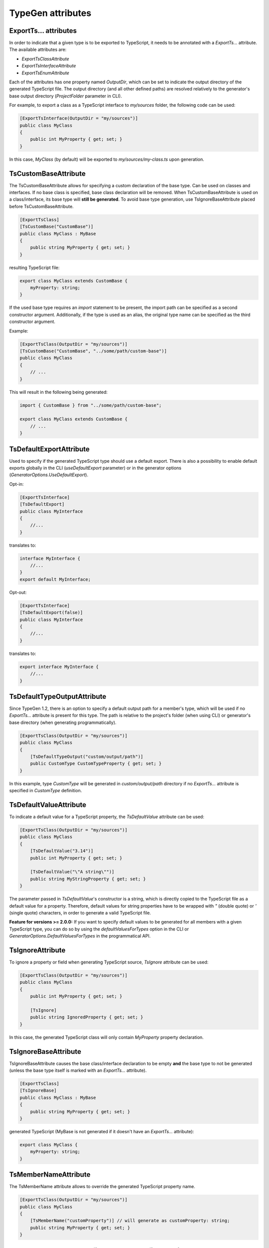 ==================
TypeGen attributes
==================

ExportTs... attributes
======================

In order to indicate that a given type is to be exported to TypeScript, it needs to be annotated with a *ExportTs...* attribute. The available attributes are:

* *ExportTsClassAttribute*
* *ExportTsInterfaceAttribute*
* *ExportTsEnumAttribute*

Each of the attributes has one property named *OutputDir*, which can be set to indicate the output directory of the generated TypeScript file. The output directory (and all other defined paths) are resolved relatively to the generator's base output directory (*ProjectFolder* parameter in CLI).

For example, to export a class as a TypeScript interface to *my/sources* folder, the following code can be used:

.. code-block:: csharp

	[ExportTsInterface(OutputDir = "my/sources")]
	public class MyClass
	{
	    public int MyProperty { get; set; }
	}

In this case, *MyClass* (by default) will be exported to *my/sources/my-class.ts* upon generation.

TsCustomBaseAttribute
=====================

The TsCustomBaseAttribute allows for specifying a custom declaration of the base type. Can be used on classes and interfaces. If no base class is specified, base class declaration will be removed. When TsCustomBaseAttribute is used on a class/interface, its base type will **still be generated**. To avoid base type generation, use TsIgnoreBaseAttribute placed before TsCustomBaseAttribute.

.. code-block:: csharp

	[ExportTsClass]
	[TsCustomBase("CustomBase")]
	public class MyClass : MyBase
	{
	    public string MyProperty { get; set; }
	}
	
resulting TypeScript file:

.. code-block:: typescript

	export class MyClass extends CustomBase {
	    myProperty: string;
	}
	
If the used base type requires an *import* statement to be present, the import path can be specified as a second constructor argument. Additionally, if the type is used as an alias, the original type name can be specified as the third constructor argument.

Example:

.. code-block:: csharp

	[ExportTsClass(OutputDir = "my/sources")]
	[TsCustomBase("CustomBase", "../some/path/custom-base")]
	public class MyClass
	{
	    // ...
	}
	
This will result in the following being generated:

.. code-block:: typescript

	import { CustomBase } from "../some/path/custom-base";
	
	export class MyClass extends CustomBase {
	    // ...
	}

TsDefaultExportAttribute
========================

Used to specify if the generated TypeScript type should use a default export. There is also a possibility to enable default exports globally in the CLI (*useDefaultExport* parameter) or in the generator options (*GeneratorOptions.UseDefaultExport*).

Opt-in:

.. code-block:: csharp

	[ExportTsInterface]
	[TsDefaultExport]
	public class MyInterface
	{
	    //...
	}
	
translates to:

.. code-block:: typescript

	interface MyInterface {
	    //...
	}
	export default MyInterface;

Opt-out:

.. code-block:: csharp

	[ExportTsInterface]
	[TsDefaultExport(false)]
	public class MyInterface
	{
	    //...
	}
	
translates to:

.. code-block:: typescript

	export interface MyInterface {
	    //...
	}

TsDefaultTypeOutputAttribute
============================

Since TypeGen 1.2, there is an option to specify a default output path for a member's type, which will be used if no *ExportTs...* attribute is present for this type.
The path is relative to the project's folder (when using CLI) or generator's base directory (when generating programmatically).

.. code-block:: csharp

	[ExportTsClass(OutputDir = "my/sources")]
	public class MyClass
	{
	    [TsDefaultTypeOutput("custom/output/path")]
	    public CustomType CustomTypeProperty { get; set; }
	}

In this example, type *CustomType* will be generated in *custom/output/path* directory if no *ExportTs...* attribute is specified in *CustomType* definition.

TsDefaultValueAttribute
=======================

To indicate a default value for a TypeScript property, the *TsDefaultValue* attribute can be used:

.. code-block:: csharp

	[ExportTsClass(OutputDir = "my/sources")]
	public class MyClass
	{
	    [TsDefaultValue("3.14")]
	    public int MyProperty { get; set; }
        
	    [TsDefaultValue("\"A string\"")]
	    public string MyStringProperty { get; set; }
	}

The parameter passed in *TsDefaultValue*'s constructor is a string, which is directly copied to the TypeScript file as a default value for a property. Therefore, default values for string properties have to be wrapped with *"* (double quote) or *'* (single quote) characters, in order to generate a valid TypeScript file.

**Feature for versions >= 2.0.0:** If you want to specify default values to be generated for all members with a given TypeScript type, you can do so by using the *defaultValuesForTypes* option in the CLI or *GeneratorOptions.DefaultValuesForTypes* in the programmatical API.

TsIgnoreAttribute
=================

To ignore a property or field when generating TypeScript source, *TsIgnore* attribute can be used:

.. code-block:: csharp

	[ExportTsClass(OutputDir = "my/sources")]
	public class MyClass
	{
	    public int MyProperty { get; set; }
        
	    [TsIgnore]
	    public string IgnoredProperty { get; set; }
	}

In this case, the generated TypeScript class will only contain *MyProperty* property declaration.

TsIgnoreBaseAttribute
=====================

TsIgnoreBaseAttribute causes the base class/interface declaration to be empty **and** the base type to not be generated (unless the base type itself is marked with an *ExportTs...* attribute).

.. code-block:: csharp

	[ExportTsClass]
	[TsIgnoreBase]
	public class MyClass : MyBase
	{
	    public string MyProperty { get; set; }
	}
	
generated TypeScript (MyBase is not generated if it doesn't have an *ExportTs...* attribute):

.. code-block:: typescript

	export class MyClass {
	    myProperty: string;
	}

TsMemberNameAttribute
=====================

The TsMemberName attribute allows to override the generated TypeScript property name.

.. code-block:: csharp

	[ExportTsClass(OutputDir = "my/sources")]
	public class MyClass
	{
	    [TsMemberName("customProperty")] // will generate as customProperty: string;
	    public string MyProperty { get; set; }
	}

TsNull, TsNotNull, TsUndefined, TsNotUndefined attributes
=========================================================

These attributes are used to indicate an opt-in/out *null* or *undefined* type union (used in TypeScript null checking mode). Negative (*not*) attributes have precedence over positive attributes.
E.g. this definition:

.. code-block:: csharp

	[ExportTsClass]
	public class MyClass
	{
	    [TsNull]
	    public string MyProperty { get; set; }
	}
	
will be translated to:

.. code-block:: typescript

	export class MyClass {
	    myProperty: string | null;
	}

If string initializers are enabled, the above opt-in example will produce the following TypeScript:

.. code-block:: typescript

	export enum MyEnum
	{
	    A = "A",
	    B = "B"
	}
	
To specify custom logic for changing (converting) a C# enum value name to an enum initializer string, you can specify enum string initializers converters in the CLI (*enumStringInitializersConverters* parameter) or in the generator options (*GeneratorOptions.EnumStringInitializersConverters*).

TsOptionalAttribute
===================

Marks an interface property as optional.

.. code-block:: csharp

	[ExportTsInterface]
	public class MyInterface
	{
	    [TsOptional]
	    public string MyProperty { get; set; }
	}
	
translates to:

.. code-block:: typescript

	export interface MyInterface {
	    myProperty?: string;
	}

TsReadonly, TsNotReadonly attributes
====================================

These attributes are used to mark a property or a field as readonly / not readonly.

C# code:

.. code-block:: csharp

	[ExportTsClass]
	public class MyClass
	{
	    public readonly string ReadonlyField = "value";
		
	    [TsNotReadonly]
	    [TsDefaultValue(null)]
	    public readonly string ReadonlyOptOut;
		
	    [TsReadonly]
	    public string ReadonlyOptIn = "value";
		
	    [TsNotReadonly]
	    public const string NotReadonlyConst = "value";
	}
	
generated TypeScript:

.. code-block:: typescript

	export class MyClass {
	    readonly readonlyField: string = "value";
	    readonlyOptOut: string;
	    readonly readonlyOptIn: string = "value";
	    static notReadonlyConst: string = "value";
	}

TsStatic, TsNotStatic attributes
================================

These attributes are used to mark a property or a field as static / not static.

C# code:

.. code-block:: csharp

	[ExportTsClass]
	public class MyClass
	{
	    public static string StaticField;
		
	    [TsNotStatic]
	    public static string StaticOptOut;
	    
	    [TsStatic]
	    public string StaticOptIn;
	    
	    [TsNotStatic]
	    public const string NotStaticConst = "value";
	}
	
generated TypeScript:

.. code-block:: typescript

	export class MyClass {
	    static staticField: string;
	    staticOptOut: string;
	    static staticOptIn: string;
	    readonly notStaticConst: string = "value";
	}

TsStringInitializersAttribute
=============================

Used to specify if TypeScript string initializers should be used for an enum. There is also a possibility to enable enum string initializers globally in the CLI (*enumStringInitializers* parameter) or in the generator options (*GeneratorOptions.EnumStringInitializers*).

Opt-in:

.. code-block:: csharp

	[ExportTsEnum]
	[TsStringInitializers]
	public enum MyEnum
	{
	    A,
	    B
	}

Opt-out:

.. code-block:: csharp

	[ExportTsEnum]
	[TsStringInitializers(false)]
	public enum MyEnum
	{
	    A,
	    B
	}

TsTypeAttribute
===============

There is a possibility to override the generated TypeScript type for a property or field. To do so, the *TsType* attribute can be used:

.. code-block:: csharp

	[ExportTsClass(OutputDir = "my/sources")]
	public class MyClass
	{
	    public int MyProperty { get; set; }
        
	    [TsType(TsType.String)]
	    public int StringProperty { get; set; }
	    
	    [TsType("CustomType")]
	    public string CustomTypeProperty { get; set; }
	}

The attribute's constructor allows for 2 methods of specifying the TypeScript type:

* explicitly - by typing the string value that will be used as a TypeScript type
* by using the *TsType* enum - the *TsType* enum contains values representing the built-in TypeScript types (object, boolean, string, number, Date and any)

If the used type requires an *import* statement to be present, the import path can be specified as a second constructor argument. Additionally, if the type is used as an alias, the original type name can be specified as the third constructor argument.

Example:

.. code-block:: csharp

	[ExportTsClass(OutputDir = "my/sources")]
	public class MyClass
	{
	    [TsType("CT", "../some/path/custom-type", "CustomType")]
	    public string CustomTypeProperty { get; set; }
	}
	
This will result in the following being generated:

.. code-block:: typescript

	import { CustomType as CT } from "../some/path/custom-type";
	
	export class MyClass {
	    customTypeProperty: CT;
	}
	
TsTypeUnionsAttribute
=====================

The *TsTypeUnions* attribute specifies additional TypeScript type unions for a member.

Example:

.. code-block:: csharp

	[ExportTsClass]
	public class MyClass
	{
	    [TsTypeUnions("null")]
	    public int IntProperty { get; set; }
		
	    [TsTypeUnions("null", "undefined")]
	    public string StringProperty { get; set; }
		
	    [TsTypeUnions("string")]
	    public DateTime DateTimeProperty { get; set; }
	}

The above will produce the following TypeScript file:

.. code-block:: typescript

	export class MyClass {
	    intProperty: number | null;
	    stringProperty: string | null | undefined;
	    dateTimeProperty: Date | string;
	}
	